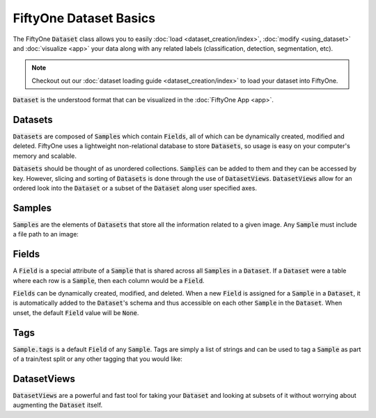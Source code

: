 FiftyOne Dataset Basics
=======================

.. default-role:: code

The FiftyOne `Dataset` class allows you to easily
:doc:`load <dataset_creation/index>`, :doc:`modify <using_dataset>` and
:doc:`visualize <app>` your data along with any related labels
(classification, detection, segmentation, etc).


.. note::
    Checkout out our :doc:`dataset loading guide <dataset_creation/index>` to load
    your dataset into FiftyOne.


`Dataset` is the understood format that can be visualized in the
:doc:`FiftyOne App <app>`.

.. image:: ../images/dog.png
   :alt: App
   :align: center
   :target: app.html

Datasets
________

`Datasets` are composed of `Samples` which contain `Fields`, all of which can
be dynamically created, modified and deleted.
FiftyOne uses a lightweight non-relational database to store `Datasets`, so
usage is easy on your computer's memory and scalable.

`Datasets` should be thought of as unordered collections. `Samples` can be
added to them and they can be accessed by key. However, slicing and sorting
of `Datasets` is done through the use of `DatasetViews`. `DatasetViews` allow
for an ordered look into the `Dataset` or a subset of the `Dataset` along user
specified axes.

Samples
_______

`Samples` are the elements of `Datasets` that store all the information related
to a given image. Any `Sample` must include a file path to an image:

.. code-block:: python
   :linenos:

   import fiftyone as fo

   sample = fo.Sample(filepath="/path/to/image.png")

Fields
______

A `Field` is a special attribute of a `Sample` that is shared across all
`Samples` in a `Dataset`.
If a `Dataset` were a table where each row is a `Sample`, then each column
would be a `Field`.

`Fields` can be dynamically created, modified, and deleted. When a new `Field`
is assigned for a `Sample` in a `Dataset`, it is automatically added to the
`Dataset`'s schema and thus accessible on each other `Sample` in the `Dataset`.
When unset, the default `Field` value will be `None`.

Tags
____

`Sample.tags` is a default `Field` of any `Sample`. Tags are simply a list of
strings and can be used to tag a `Sample` as part of a train/test split or any
other tagging that you would like:

.. code-block:: python
   :linenos:

   sample = fo.Sample(filepath="path/to/image.png", tags=["train"])
   sample.tags += ["my_favorite_samples"]
   print(sample.tags)
   # ["train", "my_favorite_samples"]

DatasetViews
____________

`DatasetViews` are a powerful and fast tool for taking your `Dataset` and
looking at subsets of it without worrying about augmenting the `Dataset`
itself.
